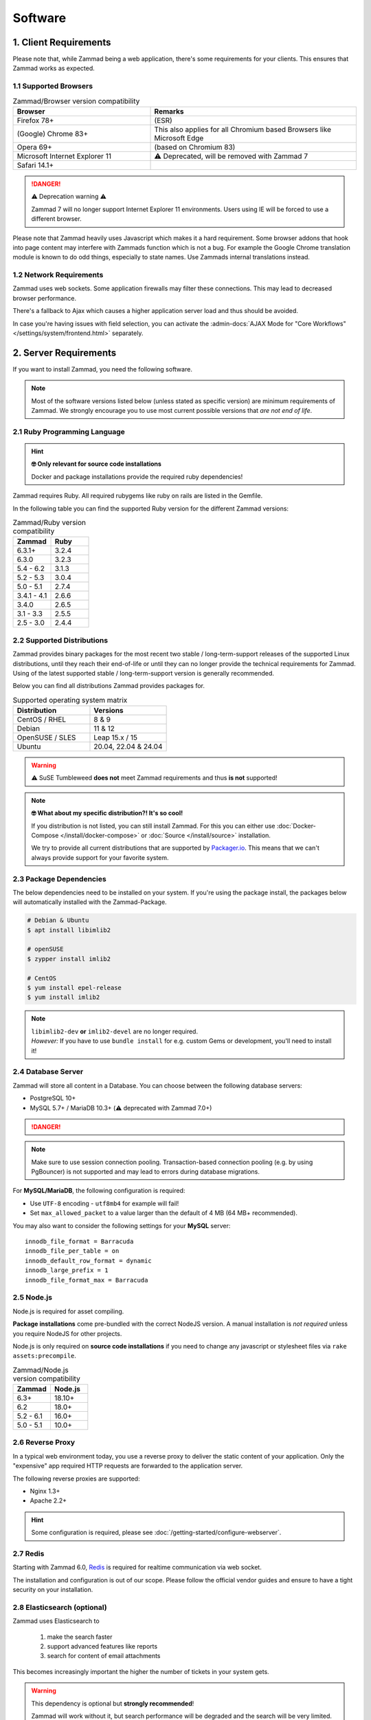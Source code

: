 Software
========

1. Client Requirements
----------------------

Please note that, while Zammad being a web application, there's some
requirements for your clients. This ensures that Zammad works as expected.

1.1 Supported Browsers
^^^^^^^^^^^^^^^^^^^^^^

.. list-table:: Zammad/Browser version compatibility
   :header-rows: 1
   :widths: 20, 30

   * - Browser
     - Remarks
   * - Firefox 78+
     - (ESR)
   * - (Google) Chrome 83+
     - This also applies for all Chromium based Browsers like Microsoft Edge
   * - Opera 69+
     - (based on Chromium 83)
   * - Microsoft Internet Explorer 11
     - ⚠️ Deprecated, will be removed with Zammad 7
   * - Safari 14.1+
     -

.. danger:: ⚠️ Deprecation warning ⚠️

   Zammad 7 will no longer support Internet Explorer 11 environments.
   Users using IE will be forced to use a different browser.

Please note that Zammad heavily uses Javascript which makes it a hard
requirement. Some browser addons that hook into page content may interfere with
Zammads function which is not a bug.
For example the Google Chrome translation module is known to do odd things,
especially to state names. Use Zammads internal translations instead.

1.2 Network Requirements
^^^^^^^^^^^^^^^^^^^^^^^^

Zammad uses web sockets. Some application firewalls may filter these
connections. This may lead to decreased browser performance.

There's a fallback to Ajax which causes a higher application server load
and thus should be avoided.

In case you're having issues with field selection, you can activate the
:admin-docs:`AJAX Mode for "Core Workflows" </settings/system/frontend.html>`
separately.

2. Server Requirements
----------------------

If you want to install Zammad, you need the following software.

.. note::

   Most of the software versions listed below (unless stated as specific
   version)  are minimum requirements of Zammad. We strongly encourage you to
   use most current possible versions that *are not end of life*.

2.1 Ruby Programming Language
^^^^^^^^^^^^^^^^^^^^^^^^^^^^^

.. hint:: **🤓 Only relevant for source code installations**

   Docker and package installations provide the required ruby dependencies!

Zammad requires Ruby. All required rubygems like ruby on rails are listed in
the Gemfile.

In the following table you can find the supported Ruby version for the
different Zammad versions:

.. csv-table:: Zammad/Ruby version compatibility
   :header: "Zammad", "Ruby"
   :widths: 20, 20

   "6.3.1+", "3.2.4"
   "6.3.0", "3.2.3"
   "5.4 - 6.2", "3.1.3"
   "5.2 - 5.3", "3.0.4"
   "5.0 - 5.1", "2.7.4"
   "3.4.1 - 4.1", "2.6.6"
   "3.4.0", "2.6.5"
   "3.1 - 3.3", "2.5.5"
   "2.5 - 3.0", "2.4.4"

2.2 Supported Distributions
^^^^^^^^^^^^^^^^^^^^^^^^^^^

Zammad provides binary packages for the most recent two stable /
long-term-support releases of the supported Linux distributions, until they
reach their end-of-life or until they can no longer provide the technical
requirements for Zammad. Using of the latest supported stable /
long-term-support version is generally recommended.

Below you can find all distributions Zammad provides packages for.

.. csv-table:: Supported operating system matrix
   :header: "Distribution", "Versions"
   :widths: 20, 20

   "CentOS / RHEL", "8 & 9"
   "Debian", "11 & 12"
   "OpenSUSE / SLES", "Leap 15.x / 15"
   "Ubuntu", "20.04, 22.04 & 24.04"

.. warning:: ⚠️ SuSE Tumbleweed **does not** meet Zammad requirements and thus
   **is not** supported!

.. note:: **🤓 What about my specific distribution?! It's so cool!**

   If you distribution is not listed, you can still install Zammad.
   For this you can either use :doc:`Docker-Compose </install/docker-compose>`
   or :doc:`Source </install/source>` installation.

   We try to provide all current distributions that are supported by
   `Packager.io <https://packager.io/>`_. This means that we can't always
   provide support for your favorite system.

.. _package_dependencies:

2.3 Package Dependencies
^^^^^^^^^^^^^^^^^^^^^^^^

The below dependencies need to be installed on your system.
If you're using the package install, the packages below will automatically
installed with the Zammad-Package.

.. code-block:: sh

   # Debian & Ubuntu
   $ apt install libimlib2

   # openSUSE
   $ zypper install imlib2

   # CentOS
   $ yum install epel-release
   $ yum install imlib2

.. note::

   | ``libimlib2-dev`` **or** ``imlib2-devel`` are no longer required.
   | *However:* If you have to use ``bundle install`` for e.g. custom Gems or
     development, you'll need to install it!

2.4 Database Server
^^^^^^^^^^^^^^^^^^^

Zammad will store all content in a Database.
You can choose between the following database servers:

* PostgreSQL 10+
* MySQL 5.7+ / MariaDB 10.3+ (⚠️ deprecated with Zammad 7.0+)

.. danger::

   .. include:: /appendix/includes/mysql-deprication-note.rst

.. note::
   Make sure to use session connection pooling. Transaction-based connection
   pooling (e.g. by using PgBouncer) is not supported and may lead to errors
   during database migrations.


For **MySQL/MariaDB**, the following configuration is required:

* Use ``UTF-8`` encoding - ``utf8mb4`` for example will fail!
* Set ``max_allowed_packet`` to a value larger than the default of 4 MB
  (64 MB+ recommended).

You may also want to consider the following settings for your **MySQL** server::

   innodb_file_format = Barracuda
   innodb_file_per_table = on
   innodb_default_row_format = dynamic
   innodb_large_prefix = 1
   innodb_file_format_max = Barracuda

2.5 Node.js
^^^^^^^^^^^

Node.js is required for asset compiling.

**Package installations** come pre-bundled with the correct NodeJS version.
A manual installation is *not required* unless you require NodeJS for other
projects.

Node.js is only required on **source code installations** if you need to change
any javascript or stylesheet files via ``rake assets:precompile``.

.. csv-table:: Zammad/Node.js version compatibility
   :header: "Zammad", "Node.js"
   :widths: 20, 20

   "6.3+", "18.10+"
   "6.2", "18.0+"
   "5.2 - 6.1", "16.0+"
   "5.0 - 5.1", "10.0+"

2.6 Reverse Proxy
^^^^^^^^^^^^^^^^^

In a typical web environment today, you use a reverse proxy to deliver the
static content of your application. Only the "expensive" app required HTTP
requests are forwarded to the application server.

The following reverse proxies are supported:

* Nginx 1.3+
* Apache 2.2+


.. hint::

   Some configuration is required, please see :doc:`/getting-started/configure-webserver`.



2.7 Redis
^^^^^^^^^

Starting with Zammad 6.0, `Redis <https://redis.io/>`_ is required for
realtime communication via web socket.

The installation and configuration is out of our scope.
Please follow the official vendor guides and ensure to have a
tight security on your installation.

.. _prerequisites_elasticsearch:

2.8 Elasticsearch (optional)
^^^^^^^^^^^^^^^^^^^^^^^^^^^^

Zammad uses Elasticsearch to

   1) make the search faster
   2) support advanced features like reports
   3) search for content of email attachments

This becomes increasingly important the higher the number of tickets in your
system gets.

.. warning::
   This dependency is optional but **strongly recommended**!

   Zammad will work without it, but search performance will be degraded and
   the search will be very limited. We recommend using Elasticsearch, as it will
   boost the usage of Zammad greatly!

.. hint:: 📦 **If you install Zammad via package manager...**

   It's perfectly safe to manually override the Elasticsearch dependency.
   The appropriate command line flag will depend on your platform
   (*e.g.,* ``--force``, ``--ignore-depends``, ``--skip-broken``);
   check your package manager's manpage to find out.

.. csv-table:: Zammad/Elasticsearch version compatibility
   :header: "Zammad", "Elasticsearch"
   :widths: 20, 20

   "5.2+", ">= 7.8, < 9"
   "5.0 - 5.1", ">= 7.8, < 8"
   "4.0-4.1", ">= 6.5, <= 7.12"
   "3.4-3.6", ">= 5.5, <= 7.9"
   "3.3", ">= 2.4, <=7.6"
   "3.2", ">= 2.4, <=7.5"
   "3.1", ">= 2.4, <=7.4"
   "2.0-3.0", ">= 2.4, <=5.6"

An Elasticsearch plugin is required for version 7 or older to index the
contents of email attachments: ``ingest-attachment``. Starting with
Elasticsearch 8, it is included by default.

2.9 Memcached (optional)
^^^^^^^^^^^^^^^^^^^^^^^^

This feature is optional. You should consider using it to have a better
performance. You can also have a look in our :ref:`performance_tuning` section.

Instead of storing Zammads cache files within your filesystem, you can also
do so in `Memcached <https://memcached.org/>`_. This can allow you to restrict
the size of your cache directories to improve performance.

The installation and configuration is out of our scope.
Please follow the official vendor guides and ensure to have a
tight security on your installation.

2.10 GnuPG (optional)
^^^^^^^^^^^^^^^^^^^^^
If you want to use the PGP integration for sending and receiving signed and
encrypted emails, you need to install the GnuPG-Tool.
Please have a look at the official `GnuPG website`_.

.. _GnuPG website: https://www.gnupg.org/index.html
